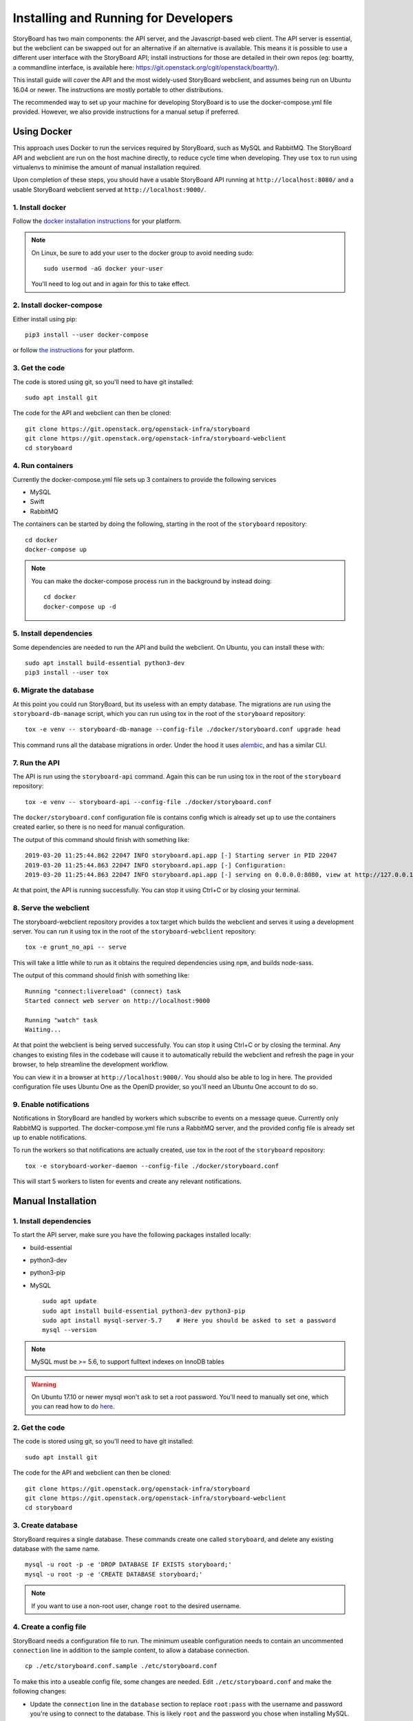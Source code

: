 =======================================
 Installing and Running for Developers
=======================================

StoryBoard has two main components: the API server, and the
Javascript-based web client. The API server is essential, but
the webclient can be swapped out for an alternative if an
alternative is available. This means it is possible to use
a different user interface with the StoryBoard API;
install instructions for those are detailed in their own repos
(eg: boartty, a commandline interface, is available here:
https://git.openstack.org/cgit/openstack/boartty/).

This install guide will cover the API and the most widely-used
StoryBoard webclient, and assumes being run on Ubuntu 16.04 or
newer. The instructions are mostly portable to other distributions.

The recommended way to set up your machine for developing StoryBoard
is to use the docker-compose.yml file provided. However, we also
provide instructions for a manual setup if preferred.


Using Docker
============

This approach uses Docker to run the services required by StoryBoard,
such as MySQL and RabbitMQ. The StoryBoard API and webclient are run
on the host machine directly, to reduce cycle time when developing.
They use ``tox`` to run using virtualenvs to minimise the amount of
manual installation required.

Upon completion of these steps, you should have a usable StoryBoard
API running at ``http://localhost:8080/`` and a usable StoryBoard
webclient served at ``http://localhost:9000/``.


1. Install docker
-----------------

Follow the `docker installation instructions
<https://docs.docker.com/install/>`_ for your platform.

.. note:: On Linux, be sure to add your user to the docker group to
  avoid needing sudo::

    sudo usermod -aG docker your-user

  You'll need to log out and in again for this to take effect.


2. Install docker-compose
-------------------------

Either install using pip::

  pip3 install --user docker-compose

or follow `the instructions
<https://docs.docker.com/compose/install/>`_ for your platform.


3. Get the code
---------------

The code is stored using git, so you'll need to have git installed::

  sudo apt install git

The code for the API and webclient can then be cloned::

  git clone https://git.openstack.org/openstack-infra/storyboard
  git clone https://git.openstack.org/openstack-infra/storyboard-webclient
  cd storyboard


4. Run containers
-----------------

Currently the docker-compose.yml file sets up 3 containers to
provide the following services

- MySQL
- Swift
- RabbitMQ

The containers can be started by doing the following, starting in the
root of the ``storyboard`` repository::

  cd docker
  docker-compose up

.. note:: You can make the docker-compose process run in the background
  by instead doing::

    cd docker
    docker-compose up -d


5. Install dependencies
-----------------------

Some dependencies are needed to run the API and build the webclient. On
Ubuntu, you can install these with::

  sudo apt install build-essential python3-dev
  pip3 install --user tox


6. Migrate the database
-----------------------

At this point you could run StoryBoard, but its useless with an empty
database. The migrations are run using the ``storyboard-db-manage``
script, which you can run using tox in the root of the ``storyboard``
repository::

  tox -e venv -- storyboard-db-manage --config-file ./docker/storyboard.conf upgrade head

This command runs all the database migrations in order. Under the hood
it uses `alembic <https://alembic.sqlalchemy.org/en/latest/>`_, and
has a similar CLI.


7. Run the API
--------------

The API is run using the ``storyboard-api`` command. Again this can
be run using tox in the root of the ``storyboard`` repository::

  tox -e venv -- storyboard-api --config-file ./docker/storyboard.conf

The ``docker/storyboard.conf`` configuration file is contains config
which is already set up to use the containers created earlier, so
there is no need for manual configuration.

The output of this command should finish with something like::

  2019-03-20 11:25:44.862 22047 INFO storyboard.api.app [-] Starting server in PID 22047
  2019-03-20 11:25:44.863 22047 INFO storyboard.api.app [-] Configuration:
  2019-03-20 11:25:44.863 22047 INFO storyboard.api.app [-] serving on 0.0.0.0:8080, view at http://127.0.0.1:8080

At that point, the API is running successfully. You can stop it using
Ctrl+C or by closing your terminal.


8. Serve the webclient
----------------------

The storyboard-webclient repository provides a tox target which builds
the webclient and serves it using a development server. You can run it
using tox in the root of the ``storyboard-webclient`` repository::

  tox -e grunt_no_api -- serve

This will take a little while to run as it obtains the required dependencies
using ``npm``, and builds node-sass.

The output of this command should finish with something like::

  Running "connect:livereload" (connect) task
  Started connect web server on http://localhost:9000

  Running "watch" task
  Waiting...

At that point the webclient is being served successfully. You can stop it
using Ctrl+C or by closing the terminal. Any changes to existing files in
the codebase will cause it to automatically rebuild the webclient and
refresh the page in your browser, to help streamline the development
workflow.

You can view it in a browser at ``http://localhost:9000/``. You should also
be able to log in here. The provided configuration file uses Ubuntu One as
the OpenID provider, so you'll need an Ubuntu One account to do so.


9. Enable notifications
-----------------------

Notifications in StoryBoard are handled by workers which subscribe to
events on a message queue. Currently only RabbitMQ is supported. The
docker-compose.yml file runs a RabbitMQ server, and the provided config
file is already set up to enable notifications.

To run the workers so that notifications are actually created, use tox
in the root of the ``storyboard`` repository::

  tox -e storyboard-worker-daemon --config-file ./docker/storyboard.conf

This will start 5 workers to listen for events and create any relevant
notifications.


Manual Installation
===================

1. Install dependencies
-----------------------

To start the API server, make sure you have the following packages installed
locally:

* build-essential
* python3-dev
* python3-pip
* MySQL

  ::

    sudo apt update
    sudo apt install build-essential python3-dev python3-pip
    sudo apt install mysql-server-5.7    # Here you should be asked to set a password
    mysql --version

.. note:: MySQL must be >= 5.6, to support fulltext indexes on InnoDB tables

.. warning:: On Ubuntu 17.10 or newer mysql won't ask to set a root
  password. You'll need to manually set one, which you can read how to
  do `here
  <https://websiteforstudents.com/mysql-server-installed-without-password-for-root-on-ubuntu-17-10-18-04/>`_.


2. Get the code
---------------

The code is stored using git, so you'll need to have git installed::

  sudo apt install git

The code for the API and webclient can then be cloned::


    git clone https://git.openstack.org/openstack-infra/storyboard
    git clone https://git.openstack.org/openstack-infra/storyboard-webclient
    cd storyboard


3. Create database
------------------

StoryBoard requires a single database. These commands create one called
``storyboard``, and delete any existing database with the same name.

::

  mysql -u root -p -e 'DROP DATABASE IF EXISTS storyboard;'
  mysql -u root -p -e 'CREATE DATABASE storyboard;'

.. note:: If you want to use a non-root user, change ``root`` to the
  desired username.


4. Create a config file
-----------------------

StoryBoard needs a configuration file to run. The minimum useable
configuration needs to contain an uncommented ``connection`` line
in addition to the sample content, to allow a database connection.

::

    cp ./etc/storyboard.conf.sample ./etc/storyboard.conf

To make this into a useable config file, some changes are needed.
Edit ``./etc/storyboard.conf`` and make the following changes:

- Update the ``connection`` line in the ``database`` section to replace
  ``root:pass`` with the username and password you're using to connect
  to the database. This is likely ``root`` and the password you chose
  when installing MySQL.

Uncomment this line by removing the ``#``, ensuring there is no
whitespace at the start of the line.

.. warning:: If you are running the API in a VM, and plan to access it
  remotely, ie. by its IP address or hostname, you also need to add
  that IP address or hostname to the ``valid_oauth_clients`` line in
  the ``oauth`` section. Uncomment this line too.


5. Install tox
--------------

StoryBoard uses tox for both running tests and managing a virtualenv
for running the development servers.

::

  pip3 install --user tox

.. note:: If this is your first time passing ``--user`` to pip, you
  will likely need to add ``~/.local/bin`` to your PATH.


6. Migrate the database
-----------------------

At this point you could run StoryBoard, but its useless with an empty
database. The migrations are run using the ``storyboard-db-manage``
script, which you can run using tox in the root of the ``storyboard``
repository::

  tox -e venv -- storyboard-db-manage --config-file ./etc/storyboard.conf upgrade head

This command runs all the database migrations in order. Under the hood
it uses `alembic <https://alembic.sqlalchemy.org/en/latest/>`_, and
has a similar CLI.


7. Run the API
--------------

The API is run using the ``storyboard-api`` command. Again this can
be run using tox in the root of the ``storyboard`` repository::

  tox -e venv -- storyboard-api --config-file ./etc/storyboard.conf

The output of this command should finish with something like::

  2019-03-20 11:25:44.862 22047 INFO storyboard.api.app [-] Starting server in PID 22047
  2019-03-20 11:25:44.863 22047 INFO storyboard.api.app [-] Configuration:
  2019-03-20 11:25:44.863 22047 INFO storyboard.api.app [-] serving on 0.0.0.0:8080, view at http://127.0.0.1:8080

At that point, the API is running successfully. You can stop it using
Ctrl+C or by closing your terminal.


8. Serve the webclient
----------------------

The storyboard-webclient repository provides a tox target which builds
the webclient and serves it using a development server. You can run it
using tox in the root of the ``storyboard-webclient`` repository::

  tox -e grunt_no_api -- serve

This will take a little while to run as it obtains the required dependencies
using ``npm``, and builds node-sass.

The output of this command should finish with something like::

  Running "connect:livereload" (connect) task
  Started connect web server on http://localhost:9000

  Running "watch" task
  Waiting...

At that point the webclient is being served successfully. You can stop it
using Ctrl+C or by closing the terminal. Any changes to existing files in
the codebase will cause it to automatically rebuild the webclient and
refresh the page in your browser, to help streamline the development
workflow.

You can view it in a browser at ``http://localhost:9000/``. You should also
be able to log in here. The provided configuration file uses Ubuntu One as
the OpenID provider, so you'll need an Ubuntu One account to do so.


Optional: Enable notifications
------------------------------

Notifications in StoryBoard are handled by workers which subscribe to
events on a message queue. Currently only RabbitMQ is supported.


1. Install rabbitmq on your development machine
~~~~~~~~~~~~~~~~~~~~~~~~~~~~~~~~~~~~~~~~~~~~~~~

The first step to enable notifications is to get RabbitMQ installed
on your development instance.

::

    sudo apt install rabbitmq-server


2. Set up rabbitmq
~~~~~~~~~~~~~~~~~~

Create a rabbitmq user/password for StoryBoard (more information
can be found in the `rabbitmq manpages`_)::

  #                         (username) (password)
  sudo rabbitmqctl add_user storyboard storyboard
  sudo rabbitmqctl set_permissions -p / storyboard ".*" ".*" ".*"

.. _rabbitmq manpages: https://www.rabbitmq.com/rabbitmqctl.8.html#User_Management


3. Configure notifications
~~~~~~~~~~~~~~~~~~~~~~~~~~

StoryBoard needs various keys set in its configuration file to know
how to use RabbitMQ, and the notifications functionality needs to be
explicitly enabled.

Set the following configuration in your storyboard.conf file, replacing
the userid and password as needed if you used something different in
the previous step::

    [DEFAULT]
    enable_notifications = True

    [notifications]
    rabbit_host=127.0.0.1
    rabbit_login_method = AMQPLAIN
    rabbit_userid = storyboard
    rabbit_password = storyboard
    rabbit_port = 5672
    rabbit_virtual_host = /


4. Restart the API
~~~~~~~~~~~~~~~~~~

If the API is running, restart it now to pick up the configuration
changes. Use Ctrl+C to stop the existing process, and again use tox
in the root of the ``storyboard`` repository::

    tox -e venv -- storyboard-api --config-file ./etc/storyboard.conf


5. Run the workers
~~~~~~~~~~~~~~~~~~

To run the workers so that notifications are actually created, use tox
in the root of the ``storyboard`` repository::

  tox -e storyboard-worker-daemon --config-file ./etc/storyboard.conf

This will start 5 workers to listen for events and create any relevant
notifications.


Using your development StoryBoard
=================================

Once the API and the webclient development server are running, you can
use your development instance of StoryBoard in a few ways.

By default, the webclient development server uses port 9000, and so
can be accessed by navigating to http://localhost:9000/ in a web browser
running on the same machine.

If your browser is on a different machine, the hostname or IP address of the
machine running the API will need to be in the ``valid_oauth_clients`` key of
``./etc/storyboard.conf`` for the API in order to log in.

By default, the API server uses port 8080, and so the API can be accessed
at http://localhost:8080/. That will produce a 404 as the API doesn't
actually serve anything on the ``/`` endpoint, but that counter-intuitively
means its probably working. The API endpoints that are available are documented
on the :doc:`../webapi/v1` page.

The webclient server also forwards ``/api`` to the API server, so it is also
possible to use the API by sending requests to http://localhost:9000/api/.


Make user an admin - current bug
================================

Once logged into the webclient, this user needs to be set to admin
manually due to a current bug in Storyboard.

1. Ensure that you have logged into your Storyboard instance at least once so
   that your user details are stored in the database.

2. Run mysql and change your user to superadmin::

    mysql -u root -p
    use storyboard;
    update users set is_superuser=1;


Optional steps: Seed database with base data
============================================

1. If you want to define superusers in the database, copy
   ``./etc/superusers.yaml.sample`` to ``./etc/superusers.yaml`` and
   define a few superuser IDs.


2. Enable the superusers in the database::

    tox -e venv -- storyboard-db-manage --config-file ./etc/storyboard.conf load_superusers ./etc/superusers.yaml


3. If you want to quickly set up a set of projects and project groups in the
   database, copy ``./etc/projects.yaml.sample`` to ``./etc/projects.yaml``
   and define a few projects and project groups.


4. Create the projects and projectgroups in the DB::

    tox -e venv -- storyboard-db-manage --config-file ./etc/storyboard.conf load_projects ./etc/projects.yaml
